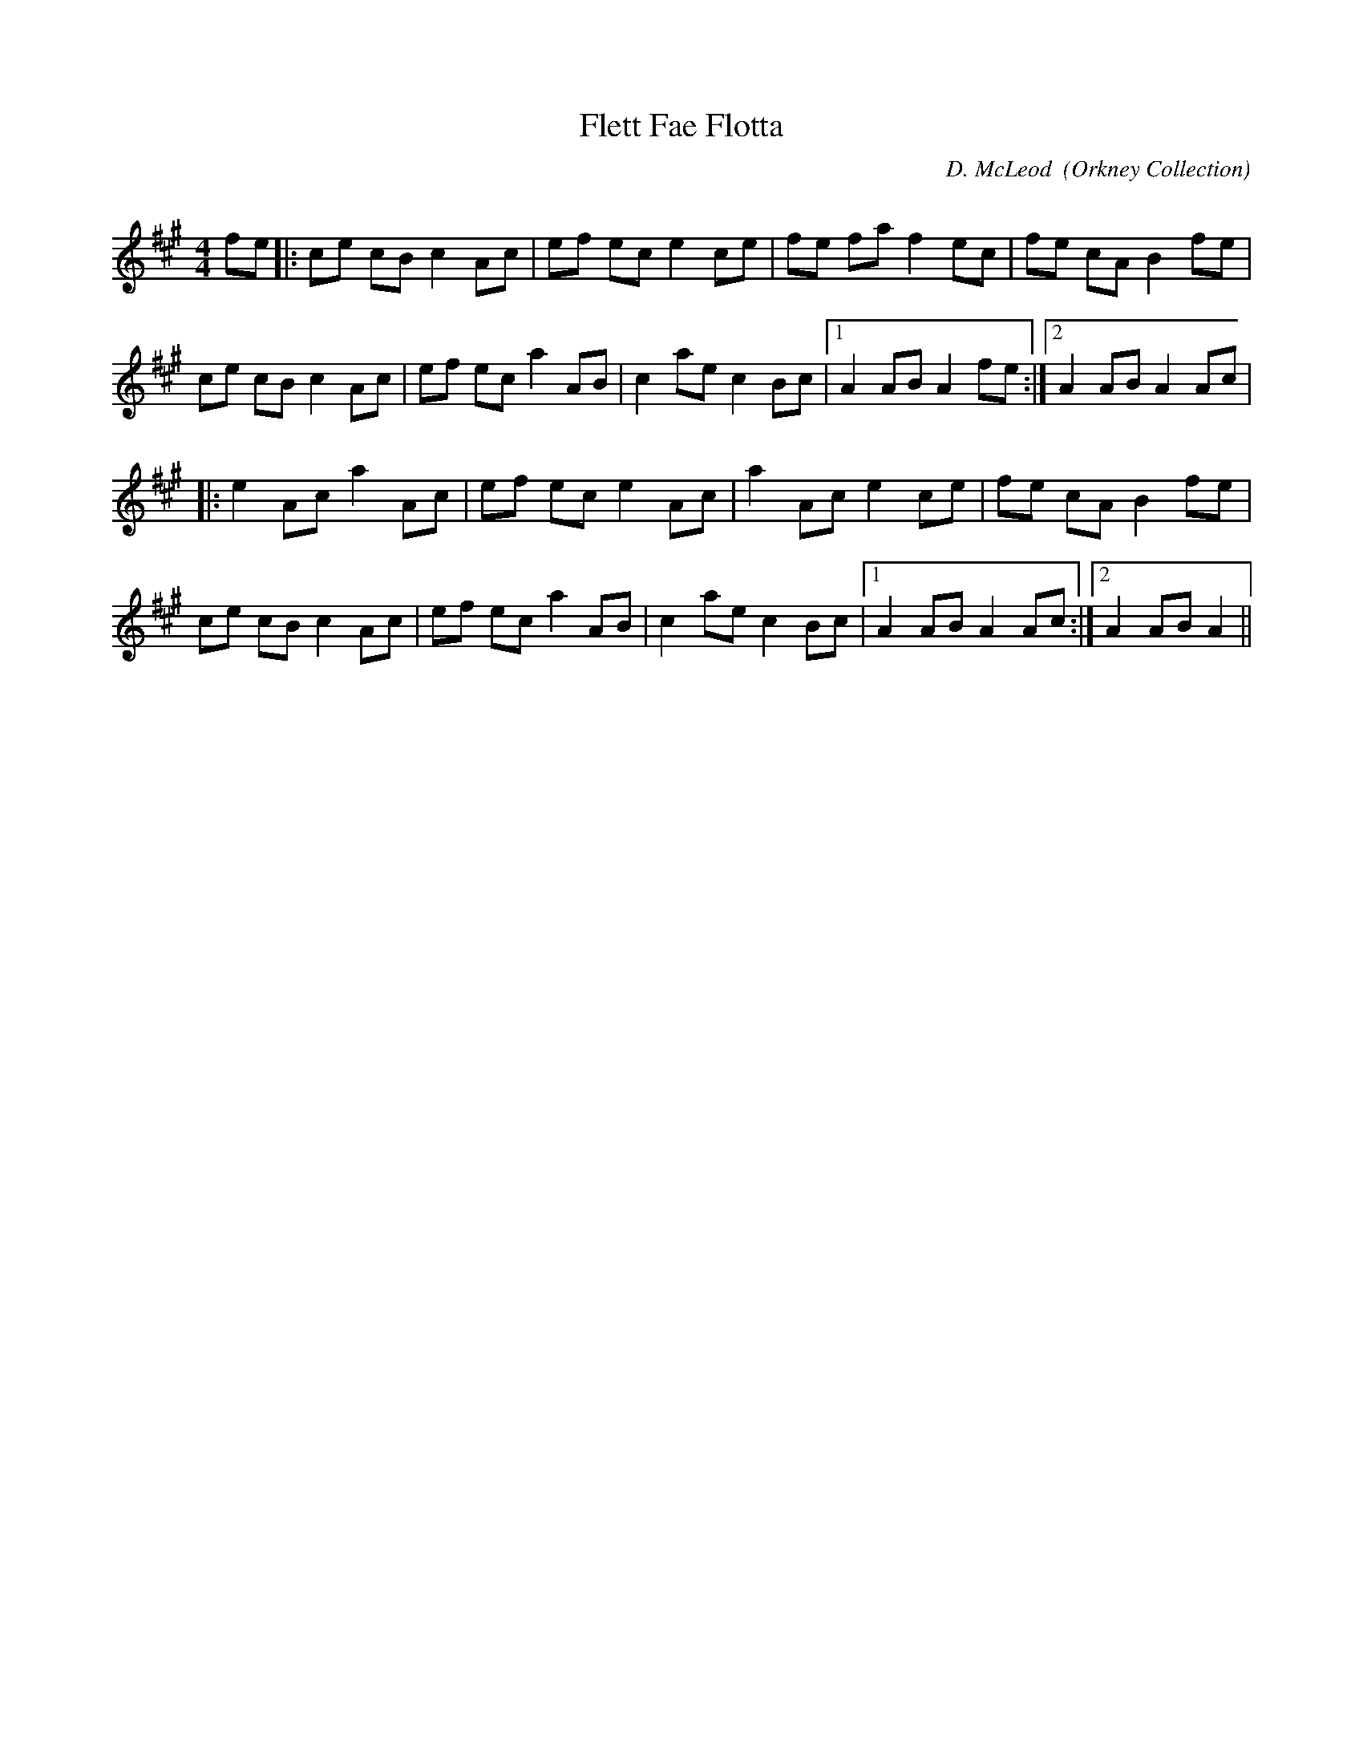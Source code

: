 X:1
T: Flett Fae Flotta
C: D. McLeod  (Orkney Collection)
R:Reel
Q: 232
K:A
M:4/4
L:1/8
fe|:ce cB c2 Ac|ef ec e2 ce|fe fa f2 ec|fe cA B2 fe|
ce cB c2 Ac|ef ec a2 AB|c2 ae c2 Bc|1A2 AB A2 fe:|2A2 AB A2 Ac|
|:e2 Ac a2 Ac|ef ec e2 Ac|a2 Ac e2 ce|fe cA B2 fe|
ce cB c2 Ac|ef ec a2 AB|c2 ae c2 Bc|1A2 AB A2 Ac:|2A2 AB A2||
